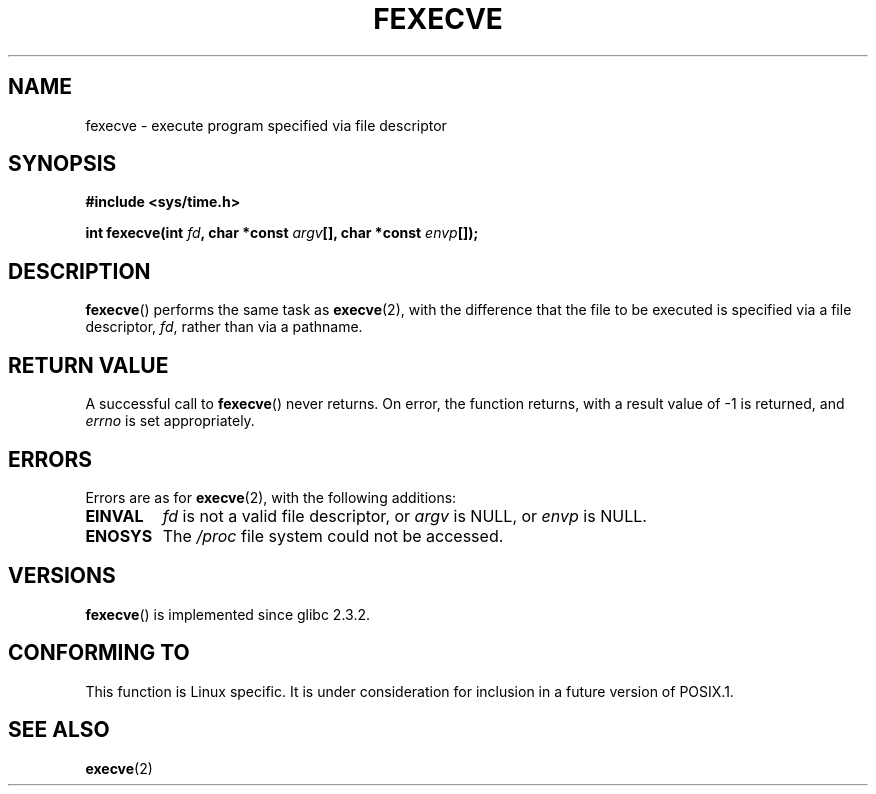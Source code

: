 .\" Hey Emacs! This file is -*- nroff -*- source.
.\"
.\" Copyright (c) 2006, Michael Kerrisk
.\"
.\" Permission is granted to make and distribute verbatim copies of this
.\" manual provided the copyright notice and this permission notice are
.\" preserved on all copies.
.\"
.\" Permission is granted to copy and distribute modified versions of this
.\" manual under the conditions for verbatim copying, provided that the
.\" entire resulting derived work is distributed under the terms of a
.\" permission notice identical to this one.
.\" 
.\" Since the Linux kernel and libraries are constantly changing, this
.\" manual page may be incorrect or out-of-date.  The author(s) assume no
.\" responsibility for errors or omissions, or for damages resulting from
.\" the use of the information contained herein.  The author(s) may not
.\" have taken the same level of care in the production of this manual,
.\" which is licensed free of charge, as they might when working
.\" professionally.
.\" 
.\" Formatted or processed versions of this manual, if unaccompanied by
.\" the source, must acknowledge the copyright and authors of this work.
.\"
.TH FEXECVE 3 2006-03-06 "Linux" "Linux Programmer's Manual"
.SH NAME
fexecve \- execute program specified via file descriptor
.SH SYNOPSIS
.nf
.B #include <sys/time.h>
.sp
.BI "int fexecve(int " fd ", char *const " argv "[], char *const " envp []);
.fi
.SH DESCRIPTION
.BR fexecve ()
performs the same task as 
.BR execve (2), 
with the difference that the file to be executed
is specified via a file descriptor, 
.IR fd ,
rather than via a pathname.
.SH "RETURN VALUE"
A successful call to
.BR fexecve ()
never returns.
On error, the function returns, with a result value of \-1 is returned, and
.I errno
is set appropriately.
.SH ERRORS
Errors are as for 
.BR execve (2),
with the following additions:
.TP
.B EINVAL
.I fd
is not a valid file descriptor, or 
.I argv
is NULL, or
.I envp
is NULL.
.TP
.B ENOSYS
The
.I /proc
file system could not be accessed.
.SH VERSIONS
.BR fexecve ()
is implemented since glibc 2.3.2.
.SH "CONFORMING TO"
This function is Linux specific.
.\" As at 2006:
It is under consideration for inclusion in a future version of POSIX.1.
.SH "SEE ALSO"
.BR execve (2)

